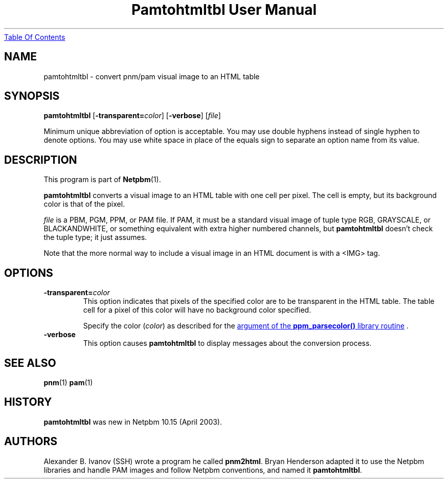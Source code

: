." This man page was generated by the Netpbm tool 'makeman' from HTML source.
." Do not hand-hack it!  If you have bug fixes or improvements, please find
." the corresponding HTML page on the Netpbm website, generate a patch
." against that, and send it to the Netpbm maintainer.
.TH "Pamtohtmltbl User Manual" 0 "29 March 2003" "netpbm documentation"
.UR pamtohtmltbl.html#index
Table Of Contents
.UE
\&

.UN lbAB
.SH NAME

pamtohtmltbl - convert pnm/pam visual image to an HTML table

.UN lbAC
.SH SYNOPSIS

\fBpamtohtmltbl\fP
[\fB-transparent=\fP\fIcolor\fP]
[\fB-verbose\fP]
[\fIfile\fP]
.PP
Minimum unique abbreviation of option is acceptable.  You may use
double hyphens instead of single hyphen to denote options.  You may use
white space in place of the equals sign to separate an option name
from its value.


.UN lbAD
.SH DESCRIPTION
.PP
This program is part of
.BR Netpbm (1).
.PP
\fBpamtohtmltbl\fP converts a visual image to an HTML table with one
cell per pixel.  The cell is empty, but its background color is that of the
pixel.
.PP
\fIfile\fP is a PBM, PGM, PPM, or PAM file.  If PAM, it must be
a standard visual image of tuple type RGB, GRAYSCALE, or BLACKANDWHITE, or
something equivalent with extra higher numbered channels, but
\fBpamtohtmltbl\fP doesn't check the tuple type; it just assumes.
.PP
Note that the more normal way to include a visual image in an HTML
document is with a <IMG> tag.

.UN options
.SH OPTIONS


.TP
\fB-transparent=\fP\fIcolor\fP
This option indicates that pixels of the specified color are to be transparent
in the HTML table.  The table cell for a pixel of this color will have no
background color specified.
.sp
Specify the color (\fIcolor\fP) as described for the 
.UR libppm.html#colorname
argument of the \fBppm_parsecolor()\fP library routine
.UE
\&.


.TP
\fB-verbose\fP
This option causes \fBpamtohtmltbl\fP to display messages about the
conversion process.
     
.UN lbAE
.SH SEE ALSO
.BR pnm (1)
.BR pam (1)

.UN history
.SH HISTORY
.sp
\fBpamtohtmltbl\fP was new in Netpbm 10.15 (April 2003).


.UN lbAF
.SH AUTHORS
.PP
Alexander B. Ivanov (SSH) wrote a program he called
\fBpnm2html\fP.  Bryan Henderson adapted it to use the Netpbm
libraries and handle PAM images and follow Netpbm conventions, and
named it \fBpamtohtmltbl\fP.
